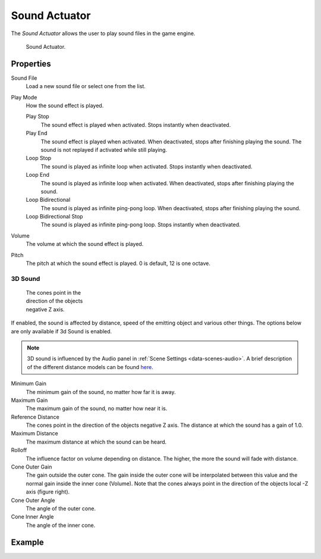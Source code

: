 .. _bpy.types.SoundActuator:

**************
Sound Actuator
**************

The *Sound Actuator* allows the user to play sound files in the game engine.

.. figure:: /images/game-engine_logic_actuators_types_sound_node.png
   :width: 271px

   Sound Actuator.


Properties
==========

Sound File
   Load a new sound file or select one from the list.
Play Mode
   How the sound effect is played.

   Play Stop
      The sound effect is played when activated. Stops instantly when deactivated.
   Play End
      The sound effect is played when activated. When deactivated, stops after finishing playing the sound.
      The sound is not replayed if activated while still playing.
   Loop Stop
      The sound is played as infinite loop when activated. Stops instantly when deactivated.
   Loop End
      The sound is played as infinite loop when activated.
      When deactivated, stops after finishing playing the sound.
   Loop Bidirectional
      The sound is played as infinite ping-pong loop. When deactivated, stops after finishing playing the sound.
   Loop Bidirectional Stop
      The sound is played as infinite ping-pong loop. Stops instantly when deactivated.
Volume
   The volume at which the sound effect is played.
Pitch
   The pitch at which the sound effect is played. 0 is default, 12 is one octave.


3D Sound
--------

.. figure:: /images/game-engine_logic_actuators_types_sound_cone.jpg
   :width: 200px
   :figwidth: 200px

   The cones point in the direction of the objects negative Z axis.

If enabled, the sound is affected by distance, speed of the emitting object and various other things.
The options below are only available if 3d Sound is enabled.

.. note::

   3D sound is influenced by the Audio panel in :ref:`Scene Settings <data-scenes-audio>`.
   A brief description of the different distance models can be found
   `here <https://www.openal.org/documentation/openal-1.1-specification.pdf>`__.

Minimum Gain
   The minimum gain of the sound, no matter how far it is away.
Maximum Gain
   The maximum gain of the sound, no matter how near it is.
Reference Distance
   The cones point in the direction of the objects negative Z axis.
   The distance at which the sound has a gain of 1.0.
Maximum Distance
   The maximum distance at which the sound can be heard.
Rolloff
   The influence factor on volume depending on distance.
   The higher, the more the sound will fade with distance.
Cone Outer Gain
   The gain outside the outer cone. The gain inside the outer cone will be interpolated
   between this value and the normal gain inside the inner cone (Volume).
   Note that the cones always point in the direction of the objects local -Z axis (figure right).
Cone Outer Angle
   The angle of the outer cone.
Cone Inner Angle
   The angle of the inner cone.


Example
=======
